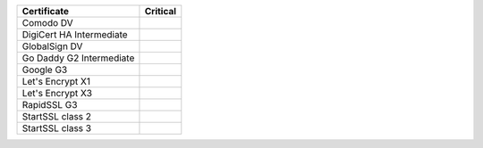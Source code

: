 ========================  ==========
Certificate               Critical
========================  ==========
Comodo DV
DigiCert HA Intermediate
GlobalSign DV
Go Daddy G2 Intermediate
Google G3
Let's Encrypt X1
Let's Encrypt X3
RapidSSL G3
StartSSL class 2
StartSSL class 3
========================  ==========